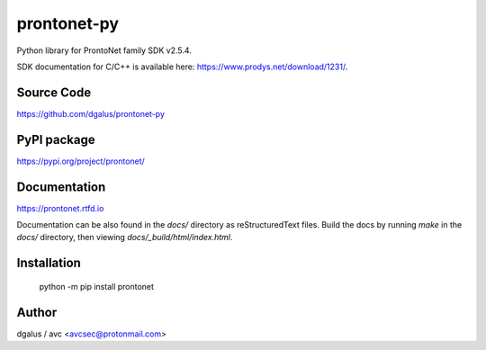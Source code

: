 prontonet-py
============

.. image:: https://badge.fury.io/py/prontonet-py.svg
    :target: https://badge.fury.io/py/prontonet-py

.. image:: https://readthedocs.org/projects/prontonet/badge/?version=latest
  :target: https://prontonet.readthedocs.io/en/latest/?badge=latest

.. image:: https://img.shields.io/github/license/Naereen/StrapDown.js.svg
   :target: https://github.com/dgalus/prontonet-py/blob/master/LICENSE

.. image:: https://badgen.net/badge/Open%20Source%20%3F/Yes%21/blue?icon=github
   :target: https://github.com/dgalus/prontonet-py/

.. image:: https://img.shields.io/badge/Made%20with-Python-1f425f.svg
   :target: https://www.python.org/

| Python library for ProntoNet family SDK v2.5.4.

SDK documentation for C/C++ is available here: https://www.prodys.net/download/1231/.


Source Code
-----------
https://github.com/dgalus/prontonet-py

PyPI package
------------
https://pypi.org/project/prontonet/

Documentation
-------------
https://prontonet.rtfd.io

Documentation can be also found in the `docs/` directory as reStructuredText files. Build the docs by running `make` in the `docs/` directory, then viewing `docs/_build/html/index.html`.

Installation
------------
    python -m pip install prontonet

Author
------
dgalus / avc <avcsec@protonmail.com>
